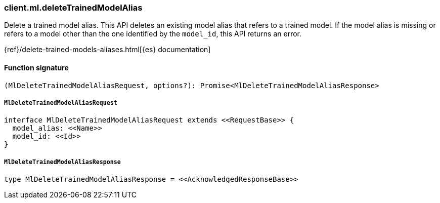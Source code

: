 [[reference-ml-delete_trained_model_alias]]

////////
===========================================================================================================================
||                                                                                                                       ||
||                                                                                                                       ||
||                                                                                                                       ||
||        ██████╗ ███████╗ █████╗ ██████╗ ███╗   ███╗███████╗                                                            ||
||        ██╔══██╗██╔════╝██╔══██╗██╔══██╗████╗ ████║██╔════╝                                                            ||
||        ██████╔╝█████╗  ███████║██║  ██║██╔████╔██║█████╗                                                              ||
||        ██╔══██╗██╔══╝  ██╔══██║██║  ██║██║╚██╔╝██║██╔══╝                                                              ||
||        ██║  ██║███████╗██║  ██║██████╔╝██║ ╚═╝ ██║███████╗                                                            ||
||        ╚═╝  ╚═╝╚══════╝╚═╝  ╚═╝╚═════╝ ╚═╝     ╚═╝╚══════╝                                                            ||
||                                                                                                                       ||
||                                                                                                                       ||
||    This file is autogenerated, DO NOT send pull requests that changes this file directly.                             ||
||    You should update the script that does the generation, which can be found in:                                      ||
||    https://github.com/elastic/elastic-client-generator-js                                                             ||
||                                                                                                                       ||
||    You can run the script with the following command:                                                                 ||
||       npm run elasticsearch -- --version <version>                                                                    ||
||                                                                                                                       ||
||                                                                                                                       ||
||                                                                                                                       ||
===========================================================================================================================
////////

[discrete]
=== client.ml.deleteTrainedModelAlias

Delete a trained model alias. This API deletes an existing model alias that refers to a trained model. If the model alias is missing or refers to a model other than the one identified by the `model_id`, this API returns an error.

{ref}/delete-trained-models-aliases.html[{es} documentation]

[discrete]
==== Function signature

[source,ts]
----
(MlDeleteTrainedModelAliasRequest, options?): Promise<MlDeleteTrainedModelAliasResponse>
----

[discrete]
===== `MlDeleteTrainedModelAliasRequest`

[source,ts]
----
interface MlDeleteTrainedModelAliasRequest extends <<RequestBase>> {
  model_alias: <<Name>>
  model_id: <<Id>>
}
----

[discrete]
===== `MlDeleteTrainedModelAliasResponse`

[source,ts]
----
type MlDeleteTrainedModelAliasResponse = <<AcknowledgedResponseBase>>
----


